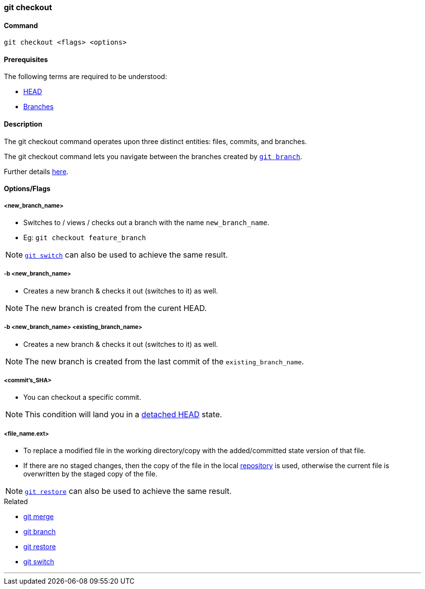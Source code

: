 
=== git checkout

==== Command

`git checkout <flags> <options>`

==== Prerequisites

The following terms are required to be understood:

* link:index.html#_head[HEAD]
* link:index.html#_branches[Branches]

==== Description

The git checkout command operates upon three distinct entities: files, commits, and branches.

The git checkout command lets you navigate between the branches created by link:index.html#_git_branch[`git branch`].

Further details https://www.atlassian.com/git/tutorials/using-branches/git-checkout[here].

==== Options/Flags

===== <new_branch_name>

* Switches to / views / checks out a branch with the name `new_branch_name`.
* Eg: `git checkout feature_branch`

NOTE: link:index.html#_git_switch[`git switch`] can also be used to achieve the same result.

===== -b <new_branch_name>

* Creates a new branch & checks it out (switches to it) as well.

NOTE: The new branch is created from the curent HEAD.

===== -b <new_branch_name> <existing_branch_name>

* Creates a new branch & checks it out (switches to it) as well.

NOTE: The new branch is created from the last commit of the `existing_branch_name`.

===== <commit's_SHA>

* You can checkout a specific commit.

NOTE: This condition will land you in a link:index.html#_head[detached HEAD] state.

===== <file_name.ext>

* To replace a modified file in the working directory/copy with the added/committed state version of that file.
* If there are no staged changes, then the copy of the file in the local link:index.html#_repository[repository] is used, otherwise the current file is overwritten by the staged copy of the file.

NOTE: link:index.html#_git_restore[`git restore`] can also be used to achieve the same result.

.Related
****
* link:index.html#_git_merge[git merge]
* link:index.html#_git_branch[git branch]
* link:index.html#_git_restore[git restore]
* link:index.html#_git_switch[git switch]
****

'''